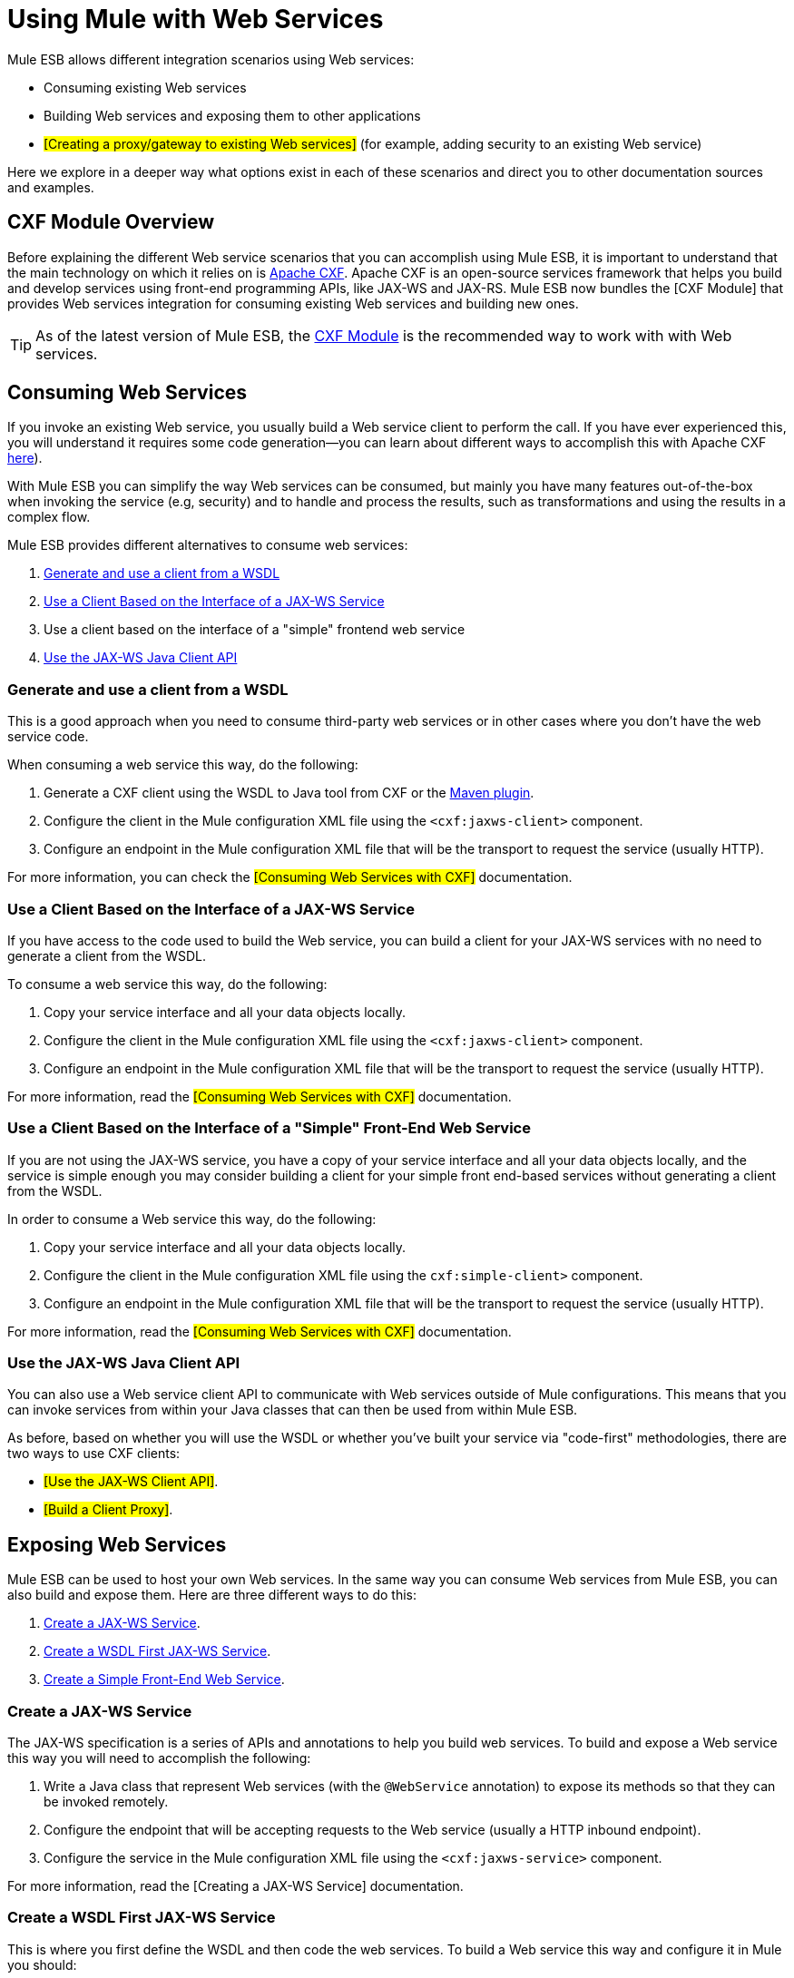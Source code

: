 = Using Mule with Web Services

Mule ESB allows different integration scenarios using Web services:

* Consuming existing Web services
* Building Web services and exposing them to other applications
* #[Creating a proxy/gateway to existing Web services]# (for example, adding security to an existing Web service)

Here we explore in a deeper way what options exist in each of these scenarios and direct you to other documentation sources and examples.

== CXF Module Overview

Before explaining the different Web service scenarios that you can accomplish using Mule ESB, it is important to understand that the main technology on which it relies on is http://cxf.apache.org/[Apache CXF]. Apache CXF is an open-source services framework that helps you build and develop services using front-end programming APIs, like JAX-WS and JAX-RS. Mule ESB now bundles the [CXF Module] that provides Web services integration for consuming existing Web services and building new ones.

[TIP]
As of the latest version of Mule ESB, the link:/mule-user-guide/v/3.2/cxf-module-reference[CXF Module] is the recommended way to work with with Web services.

== Consuming Web Services

If you invoke an existing Web service, you usually build a Web service client to perform the call. If you have ever experienced this, you will understand it requires some code generation--you can learn about different ways to accomplish this with Apache CXF http://cxf.apache.org/docs/how-do-i-develop-a-client.html[here]).

With Mule ESB you can simplify the way Web services can be consumed, but mainly you have many features out-of-the-box when invoking the service (e.g, security) and to handle and process the results, such as transformations and using the results in a complex flow.

Mule ESB provides different alternatives to consume web services:

1.  <<Generate and use a client from a WSDL>>
2.  <<Use a Client Based on the Interface of a JAX-WS Service>>
3.  Use a client based on the interface of a "simple" frontend web service
4.  <<Use the JAX-WS Java Client API>>

=== Generate and use a client from a WSDL

This is a good approach when you need to consume third-party web services or in other cases where you don't have the web service code.

When consuming a web service this way, do the following:

1.  Generate a CXF client using the WSDL to Java tool from CXF or the http://cxf.apache.org/docs/maven-cxf-codegen-plugin-wsdl-to-java.html[Maven plugin].
2.  Configure the client in the Mule configuration XML file using the `<cxf:jaxws-client>` component.
3.  Configure an endpoint in the Mule configuration XML file that will be the transport to request the service (usually HTTP).

For more information, you can check the #[Consuming Web Services with CXF]# documentation.

=== Use a Client Based on the Interface of a JAX-WS Service

If you have access to the code used to build the Web service, you can build a client for your JAX-WS services with no need to generate a client from the WSDL.

To consume a web service this way, do the following:

1.  Copy your service interface and all your data objects locally.
2.  Configure the client in the Mule configuration XML file using the `<cxf:jaxws-client>` component.
3.  Configure an endpoint in the Mule configuration XML file that will be the transport to request the service (usually HTTP).

For more information, read the #[Consuming Web Services with CXF]# documentation.

=== Use a Client Based on the Interface of a "Simple" Front-End Web Service

If you are not using the JAX-WS service, you have a copy of your service interface and all your data objects locally, and the service is simple enough you may consider building a client for your simple front end-based services without generating a client from the WSDL.

In order to consume a Web service this way, do the following:

1.  Copy your service interface and all your data objects locally.
2.  Configure the client in the Mule configuration XML file using the `cxf:simple-client>` component.
3.  Configure an endpoint in the Mule configuration XML file that will be the transport to request the service (usually HTTP).

For more information, read the #[Consuming Web Services with CXF]# documentation.

=== Use the JAX-WS Java Client API

You can also use a Web service client API to communicate with Web services outside of Mule configurations. This means that you can invoke services from within your Java classes that can then be used from within Mule ESB.

As before, based on whether you will use the WSDL or whether you've built your service via "code-first" methodologies, there are two ways to use CXF clients:

* #[Use the JAX-WS Client API]#.
* #[Build a Client Proxy]#.

== Exposing Web Services

Mule ESB can be used to host your own Web services. In the same way you can consume Web services from Mule ESB, you can also build and expose them. Here are three different ways to do this:

1.  <<Create a JAX-WS Service>>.
2.  <<Create a WSDL First JAX-WS Service>>.
3.  <<Create a Simple Front-End Web Service>>.

=== Create a JAX-WS Service

The JAX-WS specification is a series of APIs and annotations to help you build web services. To build and expose a Web service this way you will need to accomplish the following:

1.  Write a Java class that represent Web services (with the `@WebService` annotation) to expose its methods so that they can be invoked remotely.
2.  Configure the endpoint that will be accepting requests to the Web service (usually a HTTP inbound endpoint).
3.  Configure the service in the Mule configuration XML file using the `<cxf:jaxws-service>` component.

For more information, read the [Creating a JAX-WS Service] documentation.

=== Create a WSDL First JAX-WS Service

This is where you first define the WSDL and then code the web services. To build a Web service this way and configure it in Mule you should:

1.  Generate your Web service interface from your WSDL using http://cxf.apache.org/docs/wsdl-to-java.html[WSDL to Java] tool from CXF or the http://cxf.apache.org/docs/maven-cxf-codegen-plugin-wsdl-to-java.html[Maven plugin].
2.  Write the service implementation class that implements your service interface.
3.  Configure the endpoint that will be accepting requests to the Web service, usually a HTTP inbound endpoint.
4.  Configure the service in the Mule XML configuration file using the `<cxf:jaxws-service>` component.

For more information, read the #[Creating a WSDL First JAX-WS Service]# documentation.

=== Create a Simple Front-End Web Service

This is the best approach if you want to create a simple Web service out of an existing POJO. In this way, you need not use annotations, and though writing an interface is not required, it is recommended as it will make the Web service easy to consume. To build a Web service this way and configure it in Mule, do the following:

1.  Use an existing simple Java class (POJO) or write a new one.
2.  Configure the endpoint that will be accepting requests to the Web service (usually a HTTP inbound endpoint).
3.  Configure the service in the Mule configuration XML file using the `<cxf:jaxws-service>` component.

For more information, read the #[Creating a simple front-end Web service]# documentation.

== Proxying Web Services

Using Mule ESB as a Web service proxy is a feature that you may want to use when:

* You need to add security to an existing 3rd party web service (you don't have the code or own the infrastructure).
* You need to add or remove HTTP headers.
* You need to validate or transform input or output of the Web service.
* You may need to transform the SOAP envelope.
* You may want to take advantage of the CXF Web service standards support to use WS-Security, WS-Addressing or to enforce WS-Policy assertions.
* Introduce custom error handling.

There are many other scenarios where you may also need to consider proxying Web services.

You have two types of proxying:

* #[Server-side Proxying]#
* #[Client-side Proxying]#

=== Web Service Proxy Pattern

For simple use cases, you may consider using the #[Web Service Proxy Pattern]#, particularly when you don't need to accomplish much message processing. From Mule, you can use #[Using Mule Configuration Patterns]# to configure (with minor XML configuration) a specific integration feature.

== References

For more information and complete documentation, please read the following:

* #[CXF Module Reference]#
* #[Supported Web Service Standards]#
* #[Web Service Proxy Pattern]#
* Examples
** link:/mule-user-guide/v/3.2/echo-example[Echo Example]
** link:/mule-user-guide/v/3.2/bookstore-example[Bookstore Example]
